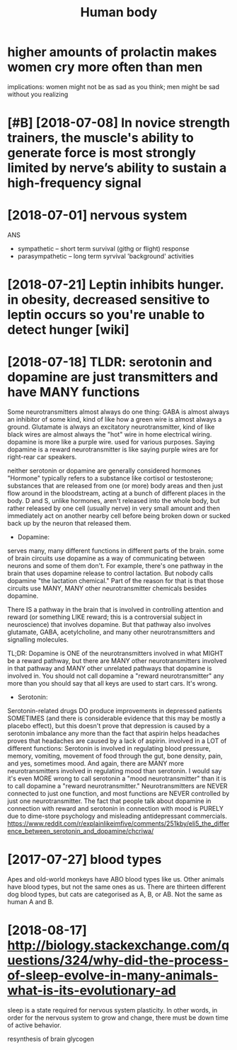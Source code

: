 #+TITLE: Human body
#+filetags: :biology:humanbody:

* higher amounts of prolactin makes women cry more often than men
:PROPERTIES:
:ID:       f48098bae8a88faf7260393d37dfa31c
:END:
implications: women might not be as sad as you think; men might be sad without you realizing


* [#B] [2018-07-08] In novice strength trainers, the muscle's ability to generate force is most strongly limited by nerve’s ability to sustain a high-frequency signal
:PROPERTIES:
:ID:       ab177b7f48f7e340db58d4a89d20756a
:END:

* [2018-07-01] nervous system
:PROPERTIES:
:ID:       ffa387b9e0d2b2696c676475b71132ba
:END:
ANS
- sympathetic -- short term survival (githg or flight) response
- parasympathetic -- long term syrvival 'background' activities


* [2018-07-21] Leptin inhibits hunger. in obesity, decreased sensitive to leptin occurs so you're unable to detect hunger [wiki]
:PROPERTIES:
:ID:       482a323f0d3d0ec337e5dc2dbab5b325
:END:
* [2018-07-18] TLDR: serotonin and dopamine are just transmitters and have MANY functions
:PROPERTIES:
:ID:       cc581fbc001478efd5432e49fc2faa4a
:END:
Some neurotransmitters almost always do one thing: GABA is almost always an inhibitor of some kind, kind of like how a green wire is almost always a ground. Glutamate is always an excitatory neurotransmitter, kind of like black wires are almost always the "hot" wire in home electrical wiring.
dopamine is more like a purple wire. used for various purposes. Saying dopamine is a reward neurotransmitter is like saying purple wires are for right-rear car speakers.

neither serotonin or dopamine are generally considered hormones
"Hormone" typically refers to a substance like cortisol or testosterone; substances that are released from one (or more) body areas and then just flow around in the bloodstream, acting at a bunch of different places in the body.
D and S, unlike hormones, aren't released into the whole body, but rather released by one cell (usually nerve) in very small amount and then immediately act on another nearby cell before being broken down or sucked back up by the neuron that released them.

- Dopamine:

serves many, many different functions in different parts of the brain. some of brain circuits use dopamine as a way of communicating between neurons and some of them don't. For example, there's one pathway in the brain that uses dopamine release to control lactation. But nobody calls dopamine "the lactation chemical." Part of the reason for that is that those circuits use MANY, MANY other neurotransmitter chemicals besides dopamine.

There IS a pathway in the brain that is involved in controlling attention and reward (or something LIKE reward; this is a controversial subject in neuroscience) that involves dopamine. But that pathway also involves glutamate, GABA, acetylcholine, and many other neurotransmitters and signalling molecules.

TL;DR: Dopamine is ONE of the neurotransmitters involved in what MIGHT be a reward pathway, but there are MANY other neurotransmitters involved in that pathway and MANY other unrelated pathways that dopamine is involved in. You should not call dopamine a "reward neurotransmitter" any more than you should say that all keys are used to start cars. It's wrong.

- Serotonin:

Serotonin-related drugs DO produce improvements in depressed patients SOMETIMES (and there is considerable evidence that this may be mostly a placebo effect), but this doesn't prove that depression is caused by a serotonin imbalance any more than the fact that aspirin helps headaches proves that headaches are caused by a lack of aspirin.
involved in a LOT of different functions: Serotonin is involved in regulating blood pressure, memory, vomiting, movement of food through the gut, bone density, pain, and yes, sometimes mood.
And again, there are MANY more neurotransmitters involved in regulating mood than serotonin. I would say it's even MORE wrong to call serotonin a "mood neurotransmitter" than it is to call dopamine a "reward neurotransmitter."
Neurotransmitters are NEVER connected to just one function, and most functions are NEVER controlled by just one neurotransmitter. The fact that people talk about dopamine in connection with reward and serotonin in connection with mood is PURELY due to dime-store psychology and misleading antidepressant commercials.
https://www.reddit.com/r/explainlikeimfive/comments/251kby/eli5_the_difference_between_serotonin_and_dopamine/chcriwa/

* [2017-07-27] blood types
:PROPERTIES:
:ID:       6fc37e879de05afbf3175741d50f0064
:END:
Apes and old-world monkeys have ABO blood types like us.
Other animals have blood types, but not the same ones as us. There are thirteen different dog blood types, but cats are categorised as A, B, or AB. Not the same as human A and B.

* [2018-08-17] http://biology.stackexchange.com/questions/324/why-did-the-process-of-sleep-evolve-in-many-animals-what-is-its-evolutionary-ad
:PROPERTIES:
:ID:       9de9407e57ad5bd70f601a304ce4de8a
:END:
sleep is a state required for nervous system plasticity. In other words, in order for the nervous system to grow and change, there must be down time of active behavior.

resynthesis of brain glycogen
